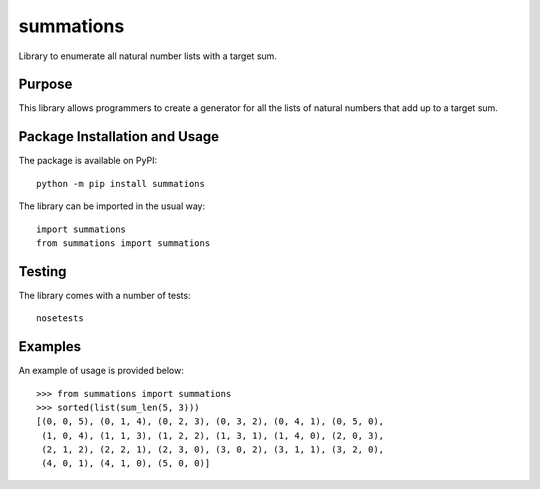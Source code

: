==========
summations
==========
Library to enumerate all natural number lists with a target sum.

.. image:: https://badge.fury.io/py/summations.svg
   :target: https://badge.fury.io/py/summations
   :alt: PyPI version and link.

Purpose
-------
This library allows programmers to create a generator for all the lists of natural numbers that add up to a target sum.

Package Installation and Usage
------------------------------
The package is available on PyPI::

    python -m pip install summations

The library can be imported in the usual way::

    import summations
    from summations import summations

Testing
-------

The library comes with a number of tests::

    nosetests

Examples
--------
An example of usage is provided  below::

    >>> from summations import summations
    >>> sorted(list(sum_len(5, 3)))
    [(0, 0, 5), (0, 1, 4), (0, 2, 3), (0, 3, 2), (0, 4, 1), (0, 5, 0),
     (1, 0, 4), (1, 1, 3), (1, 2, 2), (1, 3, 1), (1, 4, 0), (2, 0, 3),
     (2, 1, 2), (2, 2, 1), (2, 3, 0), (3, 0, 2), (3, 1, 1), (3, 2, 0),
     (4, 0, 1), (4, 1, 0), (5, 0, 0)]
